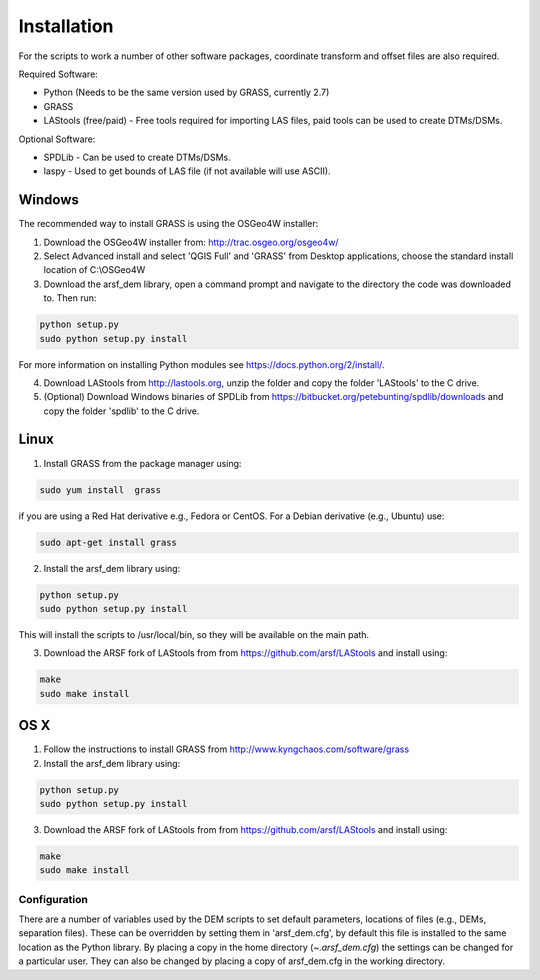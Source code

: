 Installation
============

For the scripts to work a number of other software packages, coordinate transform and offset files are also required.

Required Software:

* Python (Needs to be the same version used by GRASS, currently 2.7)
* GRASS
* LAStools (free/paid) - Free tools required for importing LAS files, paid tools can be used to create DTMs/DSMs.

Optional Software:

* SPDLib - Can be used to create DTMs/DSMs.
* laspy - Used to get bounds of LAS file (if not available will use ASCII).

Windows
~~~~~~~~

The recommended way to install GRASS is using the OSGeo4W installer:

1. Download the OSGeo4W installer from: http://trac.osgeo.org/osgeo4w/
2. Select Advanced install and select 'QGIS Full' and 'GRASS' from Desktop applications, choose the standard install location of C:\\OSGeo4W
3. Download the arsf_dem library, open a command prompt and navigate to the directory the code was downloaded to. Then run:

.. code-block:: bash

   python setup.py
   sudo python setup.py install

For more information on installing Python modules see https://docs.python.org/2/install/.

4. Download LAStools from http://lastools.org, unzip the folder and copy the folder 'LAStools' to the C drive.
5. (Optional) Download Windows binaries of SPDLib from https://bitbucket.org/petebunting/spdlib/downloads and copy the folder 'spdlib' to the C drive.

Linux
~~~~~~

1. Install GRASS from the package manager using:

.. code-block:: bash

   sudo yum install  grass

if you are using a Red Hat derivative e.g., Fedora or CentOS.
For a Debian derivative (e.g., Ubuntu) use:

.. code-block:: bash

   sudo apt-get install grass

2. Install the arsf_dem library using:

.. code-block:: bash

   python setup.py
   sudo python setup.py install

This will install the scripts to /usr/local/bin, so they will be available on the
main path.

3. Download the ARSF fork of LAStools from from https://github.com/arsf/LAStools and install using:

.. code-block:: bash

   make
   sudo make install


OS X
~~~~~

1. Follow the instructions to install GRASS from http://www.kyngchaos.com/software/grass

2. Install the arsf_dem library using:

.. code-block:: bash

   python setup.py
   sudo python setup.py install

3. Download the ARSF fork of LAStools from from https://github.com/arsf/LAStools and install using:

.. code-block:: bash

   make
   sudo make install

Configuration
---------------

There are a number of variables used by the DEM scripts to set default parameters,
locations of files (e.g., DEMs, separation files). These can be overridden by setting
them in 'arsf_dem.cfg', by default this file is installed to the same location as the
Python library. By placing a copy in the home directory (`~\.arsf_dem.cfg`) the settings
can be changed for a particular user. They can also be changed by placing a copy
of arsf_dem.cfg in the working directory.


